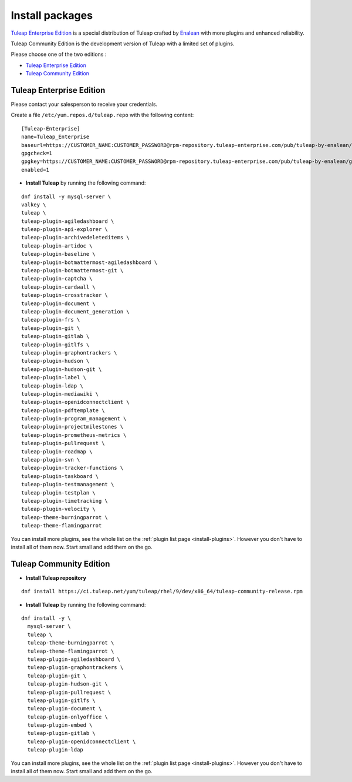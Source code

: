 .. _tuleap_installation_install_packages:

Install packages
================

`Tuleap Enterprise Edition <https://www.tuleap.org/product/tuleap-enterprise-edition-features>`__  is a special distribution of Tuleap crafted by `Enalean <https://www.tuleap.org/company/about-us>`_ with more plugins and enhanced reliability.

Tuleap Community Edition is the development version of Tuleap with a limited set of plugins.


Please choose one of the two editions :

- `Tuleap Enterprise Edition <#tuleap-enterprise-edition-section>`__
- `Tuleap Community Edition <#tuleap-community-edition-section>`_

.. _tuleap-enterprise-edition-section:

Tuleap Enterprise Edition
-------------------------

Please contact your salesperson to receive your credentials.

Create a file ``/etc/yum.repos.d/tuleap.repo`` with the following content:

::

    [Tuleap-Enterprise]
    name=Tuleap_Enterprise
    baseurl=https://CUSTOMER_NAME:CUSTOMER_PASSWORD@rpm-repository.tuleap-enterprise.com/pub/tuleap-by-enalean/tuleap/current/el9/noarch
    gpgcheck=1
    gpgkey=https://CUSTOMER_NAME:CUSTOMER_PASSWORD@rpm-repository.tuleap-enterprise.com/pub/tuleap-by-enalean/gpg.key
    enabled=1

-  **Install Tuleap** by running the following command:

::

    dnf install -y mysql-server \
    valkey \
    tuleap \
    tuleap-plugin-agiledashboard \
    tuleap-plugin-api-explorer \
    tuleap-plugin-archivedeleteditems \
    tuleap-plugin-artidoc \
    tuleap-plugin-baseline \
    tuleap-plugin-botmattermost-agiledashboard \
    tuleap-plugin-botmattermost-git \
    tuleap-plugin-captcha \
    tuleap-plugin-cardwall \
    tuleap-plugin-crosstracker \
    tuleap-plugin-document \
    tuleap-plugin-document_generation \
    tuleap-plugin-frs \
    tuleap-plugin-git \
    tuleap-plugin-gitlab \
    tuleap-plugin-gitlfs \
    tuleap-plugin-graphontrackers \
    tuleap-plugin-hudson \
    tuleap-plugin-hudson-git \
    tuleap-plugin-label \
    tuleap-plugin-ldap \
    tuleap-plugin-mediawiki \
    tuleap-plugin-openidconnectclient \
    tuleap-plugin-pdftemplate \
    tuleap-plugin-program_management \
    tuleap-plugin-projectmilestones \
    tuleap-plugin-prometheus-metrics \
    tuleap-plugin-pullrequest \
    tuleap-plugin-roadmap \
    tuleap-plugin-svn \
    tuleap-plugin-tracker-functions \
    tuleap-plugin-taskboard \
    tuleap-plugin-testmanagement \
    tuleap-plugin-testplan \
    tuleap-plugin-timetracking \
    tuleap-plugin-velocity \
    tuleap-theme-burningparrot \
    tuleap-theme-flamingparrot

You can install more plugins, see the whole list on the :ref:`plugin list page <install-plugins>`. However you don't have
to install all of them now. Start small and add them on the go.

.. _tuleap-community-edition-section:

Tuleap Community Edition
------------------------

-  **Install Tuleap repository**

::

    dnf install https://ci.tuleap.net/yum/tuleap/rhel/9/dev/x86_64/tuleap-community-release.rpm

-  **Install Tuleap** by running the following command:

::

    dnf install -y \
      mysql-server \
      tuleap \
      tuleap-theme-burningparrot \
      tuleap-theme-flamingparrot \
      tuleap-plugin-agiledashboard \
      tuleap-plugin-graphontrackers \
      tuleap-plugin-git \
      tuleap-plugin-hudson-git \
      tuleap-plugin-pullrequest \
      tuleap-plugin-gitlfs \
      tuleap-plugin-document \
      tuleap-plugin-onlyoffice \
      tuleap-plugin-embed \
      tuleap-plugin-gitlab \
      tuleap-plugin-openidconnectclient \
      tuleap-plugin-ldap

You can install more plugins, see the whole list on the :ref:`plugin list page <install-plugins>`. However you don't have
to install all of them now. Start small and add them on the go.
